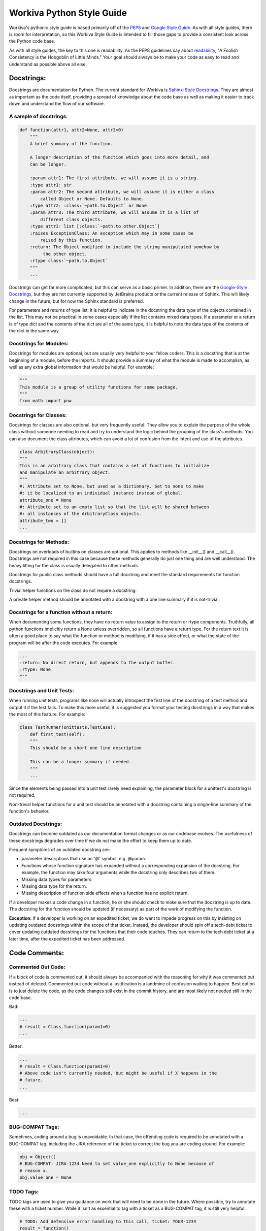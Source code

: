 Workiva Python Style Guide
=============================

Workiva's pythonic style guide is based primarily off of the PEP8_ and `Google
Style Guide`_. As with all style guides, there is room for interpretation, so
this Workiva Style Guide is intended to fill those gaps to provide a consistent
look across the Python code base.

As with all style guides, the key to this one is readability. As the PEP8
guidelines say about readability_, "A Foolish Consistency is the Hobgoblin 
of Little Minds." Your goal should always be to make your code as easy to 
read and understand as possible above all else.

Docstrings:
+++++++++++

Docstrings are documentation for Python. The current standard for Workiva is
`Sphinx-Style Docstrings`_. They are almost as important as the code itself,
providing a spread of knowledge about the code base as well as making it easier
to track down and understand the flow of our software.

A sample of docstrings:
-----------------------

.. code:: python

  def function(attr1, attr2=None, attr3=0)
      """
      A brief summary of the function.

      A longer description of the function which goes into more detail, and
      can be longer.

      :param attr1: The first attribute, we will assume it is a string.
      :type attr1: str
      :param attr2: The second attribute, we will assume it is either a class
          called Object or None. Defaults to None.
      :type attr2: :class:`~path.to.Object` or None
      :param attr3: The third attribute, we will assume it is a list of
          different class objects.
      :type attr3: list [:class:`~path.to.other.Object`]
      :raises ExceptionClass: An exception which may in some cases be
          raised by this function.
      :return: The Object modified to include the string manipulated somehow by
           the other object.
      :rtype class:`~path.to.Object`
      """
      ...

Docstrings can get far more complicated, but this can serve as a basic primer.
In addition, there are the `Google-Style Docstrings`_, but they are not
currently supported by JetBrains products or the current release of Sphinx. This
will likely change in the future, but for now the Sphinx standard is preferred.

For parameters and returns of type list, it is helpful to indicate in
the docstring the data type of the objects contained in the list.  This may not
be practical in some cases especially if the list contains mixed data types.
If a parameter or a return is of type dict and the contents of the dict are
all of the same type, it is helpful to note the data type of the contents
of the dict in the same way.

Docstrings for Modules:
-----------------------
Docstrings for modules are optional, but are usually very helpful to your fellow
coders. This is a docstring that is at the beginning of a module, before the
imports. It should provide a summary of what the module is made to accomplish,
as well as any extra global information that would be helpful. For example:

.. code:: python

    """
    This module is a group of utility functions for some package.
    """
    from math import pow

Docstrings for Classes:
-----------------------
Docstrings for classes are also optional, but very frequently useful. They allow
you to explain the purpose of the whole class without someone needing to read
and try to understand the logic behind the grouping of the class's methods. You
can also document the class attributes, which can avoid a lot of confusion from
the intent and use of the attributes.

.. code:: python

    class ArbitraryClass(object):
    """
    This is an arbitrary class that contains a set of functions to initialize
    and manipulate an arbitrary object.
    """
    #: Attribute set to None, but used as a dictionary. Set to none to make
    #: it be localized to an individual instance instead of global.
    attribute_one = None
    #: Attribute set to an empty list so that the list will be shared between
    #: all instances of the ArbitraryClass objects.
    attribute_two = []
    ...

Docstrings for Methods:
-----------------------
Docstrings on overloads of builtins on classes are optional.  This applies to
methods like __init__() and __call__().  Docstrings are not required in this
case because these methods generally do just one thing and are well understood.
The heavy lifting for the class is usually delegated to other methods.

Docstrings for public class methods should have a full docstring and meet
the standard requirements for function docstrings.

Trivial helper functions on the class do not require a docstring.

A private helper method should be annotated with a docstring with a one
line summary if it is not-trivial.


Docstrings for a function without a return:
-------------------------------------------
When documenting some functions, they have no return value to assign to the
return or rtype components. Truthfully, all python functions implicitly return a
None unless overridden, so all functions have a return type. For the return text
it is often a good place to say what the function or method is modifying, if it
has a side effect, or what the state of the program will be after the code
executes. For example:

.. code:: python

    ...
    :return: No direct return, but appends to the output buffer.
    :rtype: None
    """

Docstrings and Unit Tests:
--------------------------
When running unit tests, programs like nose will actually introspect the first
line of the docstring of a test method and output it if the test fails. To make
this more useful, it is suggested you format your testing docstrings in a way
that makes the most of this feature. For example:

.. code:: python

    class TestRunner(unittests.TestCase):
        def first_test(self):
        """
        This should be a short one line description

        This can be a longer summary if needed.
        """
        ...

Since the elements being passed into a unit test rarely need explaining, the
parameter block for a unittest's docstring is not required.

Non-trivial helper functions for a unit test should be annotated with a
docstring containing a single-line summary of the function's behavior.

Outdated Docstrings:
--------------------------
Docstrings can become outdated as our documentation format changes or as our
codebase evolves.  The usefulness of these docstrings degrades over time if
we do not make the effort to keep them up to date.

Frequent symptoms of an outdated docstring are:

- parameter descriptions that use an '@' symbol.  e.g. @param.
- Functions whose function signature has expanded without a corresponding
  expansion of the docstring. For example, the function may take four
  arguments while the docstring only describes two of them.
- Missing data types for parameters.
- Missing data type for the return.
- Missing description of function side effects when a function has no
  explicit return.

If a developer makes a code change in a function, he or she should check to
make sure that the docstring is up to date.  The docstring for the function
should be updated (if necessary) as part of the work of modifying the function.

**Exception:** If a developer is working on an expedited ticket, we do want to
impede progress on this by insisting on updating outdated docstrings within
the scope of that ticket.  Instead, the developer should spin off a tech-debt
ticket to cover updating outdated docstrings for the functions that their
code touches.  They can return to the tech debt ticket at a later time,
after the expedited ticket has been addressed.

Code Comments:
++++++++++++++

Commented Out Code:
-------------------

If a block of code is commented out, it should always be accompanied with the
reasoning for why it was commented out instead of deleted. Commented out code
without a justification is a landmine of confusion waiting to happen. Best
option is to just delete the code, as the code changes still exist in the
commit history, and are most likely not needed still in the code base.

Bad:

.. code:: python

  ...
  # result = Class.function(param1=0)
  ...

Better:

.. code:: python

  ...
  # result = Class.function(param1=0)
  # Above code isn't currently needed, but might be useful if X happens in the
  # future.
  ...

Best:

.. code:: python

  ...

BUG-COMPAT Tags:
----------------

Sometimes, coding around a bug is unavoidable. In that case, the offending code
is required to be annotated with a BUG-COMPAT tag, including the JIRA reference
of the ticket to correct the bug you are coding around. For example:

.. code:: python

  obj = Object()
  # BUG-COMPAT: JIRA-1234 Need to set value_one explicitly to None because of
  # reason x.
  obj.value_one = None

TODO Tags:
----------

TODO tags are used to give you guidance on work that will need to be done in
the future. Where possible, try to annotate these with a ticket number. While
it isn't as essential to tag with a ticket as a BUG-COMPAT tag, it is still
very helpful.

.. code:: python

  # TODO: Add defensive error handling to this call, ticket: YOUR-1234
  result = function()

MAGIC-NUMBER and MAGIC-STRING Tags:
-----------------------------------

Magic numbers or strings are best avoided, but that is not always possible.
When they are unavoidable, document them with a MAGIC-NUMBER or MAGIC-STRING
tag so that the rationale for including them is not lost.

.. code:: python

  # MAGIC-NUMBER: 1.0 is used because of reason x. Any other value will cause
  # an error to be thrown.
  result = function(parameter_one=1.0, parameter_two=value_two)

FUTURE Tags:
------------
Future tags are used to mark code that will need to change should a future
condition be met. It can be useful for future-proofing regions of code, as well
as passing design ideas onto future developers working in the code base.

.. code:: python

    ...
    # FUTURE: Should the API support Decimal instead of float we no longer need
    # to worry about casting these values to Decimal
    converted_value = Decimal(value)
    ...

Import Statements:
++++++++++++++++++

`Import statements`_ are one of the most common places that cruft gets left in
code. Unused imports, poorly grouped imports, and lack of organization can make
the import block difficult to read and confusing. These guidelines can help to
prevent your import section from becoming a confusing and unreadable block.

Location of Import Statements:
------------------------------

Import statements should always be at the module level, unless there is a
justification to put them at the functional level; to avoid circular imports,
for example. The primary reason for this is improved performance when executing
in GAE if you avoid function-scope imports.

Relative Imports:
-----------------

Relative imports allow you to import without needing to know the full path to
the code you are importing. This can be immensely useful, but can often be hard
to understand for someone new to a code base or someone trying to refactor. Due
to this, relative imports are best avoided. They should be avoided completely if
you are working on a pythonic library, as it will prevent possible naming
conflicts from happening as systems grow more complex.

Grouping Import Statements:
---------------------------

Code imports should be split into three groups:

* Python's Built-in libraries
* Third Party libraries (ie: Google's AppEngine, Numpy, ReportLab, etc.)
* Library-local imports

For example:

.. code:: python

  # Python Imports
  import logging
  from datetime import datetime

  # 3rd Party Imports
  import numpy
  from google.appengine.ext import ndb

  # Local Imports
  from local_library import local_module

The comment lines are optional, but a single blank space is required between
groups.

Import Conventions:
-------------------
Often you will need to import more than one thing from a module, for example:

.. code:: python

    from math import radians, degrees

While this is fine for python built-in functions, and even for some 3rd party
libraries, it is best to try to stick to one import per line. Especially for
Workiva code, as our code base is frequently changing and improving we have
components that move, change names or get merged together.

Though one import per line sounds doable, what about those cases where you need
to import three, four, or more components? If you were to import each on an
individual line, it would make your import block be giant.

Well, in those cases consider importing the module itself, then using the
namespace.object notation to access individual elements within it. For example:

.. code:: python

    from math import radians, degrees, exp, log, ceil, floor

This gets out of hand pretty quickly, it is better to just import the module,
and reference the namespace like this:

.. code:: python

    import math
    ...
    result = math.ceil(variable)
    ...

This is even more important with Workiva-based code libraries, as they are
more in flux, and therefore more likely to be missed during a refactor.
The following format is recommended, especially for imports that cross
repository codebase boundaries:

.. code:: python

    from wf import crypto
    from wf import datastore
    from wf import utils

The 'one import per line' convention is a suggestion, not a mandate.
Sometimes a short double or triple import is simple and clear.  When in
doubt as to the correct import syntax, consider and apply the
principles of readability, clarity and transparency of intention.

Constants Definitions:
++++++++++++++++++++++

Constants should be defined at the module level whenever possible, located after
the imports, before the first class or function. They should be named in all
caps with underscores.

.. code:: python

  ...
  from local_library import local_module


  NON_BREAK_SPACE_UNICODE = u'\xa0'


  def function1():
  ...

Per PEP8's `blank lines`_ spec, there should be two newlines between each item
at the module level, so you want two blank lines before the constants block and
two blank lines after the constants and before the first class or function
definition.

Ambiguous and Hard to Read Code:
++++++++++++++++++++++++++++++++

Sometimes, python allows statements and formatting that while valid, can be
misleading to others reading the code. These practices are best avoided for the
sake of clarity.

Chained Assignments
-------------------
Even though a statement like this will save a couple lines:

.. code:: python

    first = second = third = 0

Down the road when things get more complex, this pattern can get confusing, and
is best avoided.

Chained Evaluations
-------------------
In the same vein as chained assignments, chained evaluations can save a little
bit of space, but sometimes at the cost of clarity. For example:

.. code:: python

    if x_val < y_val < z_val:

This can often be confusing because when read it is not readily apparent what
the range of values would be to make that chained inequality result to true or
false would be.

Simplistic cases are allowed though, as they can actually make the code clearer
and easier to understand, such as:

.. code:: python

    if 0 < true_range < 10:

This is because it very clearly conveys what the range of values that are valid
would be, and is actually clearer than breaking the statement into two
components.

Multi-Line Statements:
++++++++++++++++++++++

Often in code, we have a single line that just won't fit in the 79_ character
limit. There are many ways in Python to resolve this, but at Workiva we use
these heuristics to help maintain consistency in the code. As with the rest of
this style guide, readability_ is king.

Multi-Line Dictionaries, Lists, and Tuples:
-------------------------------------------
For simple and empty definitions, a single line statement should be sufficient.

.. code:: python

  dictionary = {}
  dictionary = {'simple': 0.0}
  list = []
  list = ['item1', 'item2']
  tuple = (,)
  tuple = (1, 2, 3)

When things get more complicated, make sure that your opening and closing
brackets match up with start of the first line, for example:

.. code:: python

  dictionary = {
      'list': [
          'alpha', 'beta', 'gamma', 'delta', 'epsilon', 'zeta', 'eta', 'theta',
          'iota', 'kappa', 'lamda', 'mu', 'nu', 'xi', 'omikron', 'pi', 'rho',
          'sigma', 'tau', 'upsilon', 'phi', 'chi', 'psi', 'omega'
      ],
      'tuple': (
          10000000000, 20000000000, 30000000000, 40000000000, 50000000000,
          60000000000, 70000000000, 80000000000, 90000000000
      )
  }

Matching the closing bracket of the dictionary, list, or tuple with the opening
statement will make it much easier to detect where an element's contents finish.
The idea is to open or close a context on its own line to prevent any confusion
of what scope any individual line of the multiline statement belongs to.

Multi-Line Function Calls:
--------------------------

Often, when making a function call, arguments provided are impossible to fit
onto a single line. In order to make the code readable, and avoid \\'s, use the
opening and closing brackets to your advantage. They create a context in which
you can space things neatly, much like a multi-line dictionary, list, or tuple.

.. code:: python

  result = Class.function(
      attribute_1=value_1,
      attribute_2={
          'dictionary_index_0': "dictionary_value_0",
          'dictionary_index_1': "dictionary_value_1", 'dictionary_index_2': 0,
          'dictionary_index_3': "dictionary_value_3",
          'dictionary_index_4': 0.0, 'dictionary_index_5': "dictionary_value_5",
          'dictionary_index_6': None, 'dictionary_index_7': {},
          'dictionary_index_8': "dictionary_value_8",
          'dictionary_index_9': ""
      },
      attribute_3={
          'dictionary_index_0': fucntion0, 'dictionary_index_1': function1,
          'dictionary_index_2': function0, 'dictionary_index_3': function2,
          'dictionary_index_4': function0
      },
      attribute_4=True
  )

This format makes it much easier to fit all of the parameters of a call in an
easy to read structure, clearly delineating the end of the parameters. It also
makes it easier to explicitly name the values being set, a good practice to
prevent values being incorrectly set if/when a function signature changes.

Multi-Line Function Definitions:
--------------------------------

Along with multi-line function calls, often our function signatures will be too
large to fit on a single line, especially with default parameters. When you have
a long function definition, line up the following lines with the start of the
first parameter, for example:

.. code:: python

  def function(parameter_one, parameter_two=0, parameter_three=0.0,
               parameter_four="", parameter_five=None):

This makes it easy to line up the parameter block for easier reading.

Multi-Line if/elif/with Statements:
-----------------------------------

Multi-line if/elif/with statements behave similarly to multi-line function
calls, but with a few differences. The first and foremost is problem caused by
the fact that the phrase 'if (' is exactly four characters. Often this leads to
if statments that look like this:

.. code:: python

  if (fact_one == 'one' and
      fact_two == 'two'):
      code...

Which will often throw an E128 errors when running through tools like Flake8.
The reason for this is that because the second line both lines up with the start
of the tuple as well as the beginning of the indented block of the if
statement's body. To prevent this, wrap complicated if/elif/with statements in
an extra layer of parenthesis and line up the lines with the beginning of the
inner parenthesis.

.. code:: python

  if ((fact_one == 'one' and
       fact_two == 'two')):
      code...

This will also make it quick and easy to read what the conjunctions are
(ie: and, or, and not, or not), as well as allow for easier reading on very
complicated if statements. For example:

.. code:: python

  if ((fact_one > 1 and
       ((fact_two == 'remove' or
         fact_three != 'true')))):
      code...

This style, while it looks like it has an overabundance of parenthesis, will
allow for quick understanding of the logical groupings used for an if or elif.
Rarely will an example be as simple as the above sample, but with the extra
wrapping you will easily be able to fit the most complicated if statements in
the character limit in a readable and understandable way. For example:

.. code:: python

  if ((len(children) > 1 and
       ((str(node.get('changeStatus')).lower() == 'remove' or
         str(node.get('ignoreChildren')).lower() != 'true')))):
      code...

This code block still fits within the 79_ character limit, while still being
readable and logically grouped.

This style also allows for the use of as renames in with statements. To use a
with mock as an example:

.. code:: python

  with ((mock(
             'path.to.mock.for.a.test',
              return={'item_one': None, 'item_two': None}
         ))) as test:
      ...code...

The extra parenthesis allows you to group the mock call all together and use
the same pattern you would normally use for a multi-line function call inside
the with declaration, and allows for an easy rename without causing problems
with under-indentation errors. It makes code like this easier to understand and
read through quickly while staying under the character limit.

Multi-Line List Comprehensions:
-------------------------------

List comprehensions are a very useful tool in Python, but can often get large
and complicated. To make them more readable, there are a couple of guidelines
you can follow.

First, try to break logical components onto their own line inside the list
comprehension's scope like so:

.. code:: python

    generated_list = [
        function(value) for value in value_list
        if value is not None
        and value.is_valid()
    ]

The first line should have whatever the elements of the list are being set to,
as well as the for component of the comprehension if it will fit. If not, it
should be alone on the next line. Next, if there are any conditionals on the
assignment, they should be clearly broken up, usually on their own lines, so
that each line is read as an atomic component.

Multi-Line String Constants:
----------------------------

Often our logging statements or other string constants grow too large to fit on
as single line. There are two simple methods to resolving this, and which you
use is partially stylistic and partially performance based.

The basic case is to simply break the line at the 79 character mark and continue
on the next line.

.. code:: python

  logging.info(
    "Lorem ipsum dolor sit amet, consectetur adipiscing elit. Aliquam eu nunc "
    "gravida, faucibus felis a, aliquam justo. Pellentesque faucibus nisl eu "
    "faucibus malesuada. Vivamus vestibulum, magna eu scelerisque sagittis, "
    "dui urna tempus libero, sed pellentesque nulla felis luctus felis. "
    "Phasellus ac tortor dignissim, euismod nibh luctus, euismod ligula."
  )

This method of continuing is preferred to using concatenation as it offers
superior performance.

Unfortunately, the concatenation operation for strings in python is bit slow
especially compared to continuation, so if a long string is going to be used
often, it is usually more performant to use the join operation of strings.
Thus a continue is preferred to a join, and a join is preferred to +
concatenation.


.. code:: python
  for item in foo:
    arbitrary_list.append(item.generate_string())

  # other code...

  logging.info(
    "".join(arbitrary_list)
  )

While it would work to break the string exactly at the 77nd character mark,
it is better to break it at a logical point that makes it continue to be
readable. Remember the goal is to make the code easier to read, not to save
space.


.. _`Google Style Guide`: http://google-styleguide.googlecode.com/svn/trunk/pyguide.html
.. _PEP8: http://legacy.python.org/dev/peps/pep-0008/
.. _79: http://legacy.python.org/dev/peps/pep-0008/#maximum-line-length
.. _readability: http://legacy.python.org/dev/peps/pep-0008/#a-foolish-consistency-is-the-hobgoblin-of-little-minds
.. _`blank lines`: http://legacy.python.org/dev/peps/pep-0008/#blank-lines
.. _`Sphinx-Style Docstrings`: https://pythonhosted.org/an_example_pypi_project/sphinx.html#function-definitions
.. _`Google-Style Docstrings`: http://sphinxcontrib-napoleon.readthedocs.org/en/latest/example_google.html
.. _`Import statements`: http://legacy.python.org/dev/peps/pep-0008/#imports
